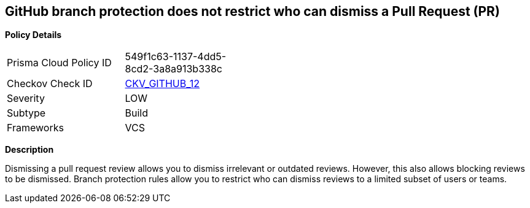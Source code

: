 == GitHub branch protection does not restrict who can dismiss a Pull Request (PR)


*Policy Details* 

[width=45%]
[cols="1,1"]
|=== 
|Prisma Cloud Policy ID 
| 549f1c63-1137-4dd5-8cd2-3a8a913b338c

|Checkov Check ID 
| https://github.com/bridgecrewio/checkov/tree/master/checkov/github/checks/restrict_pr_review_dismissal.py[CKV_GITHUB_12]

|Severity
|LOW

|Subtype
|Build

|Frameworks
|VCS

|=== 



*Description* 


Dismissing a pull request review allows you to dismiss irrelevant or outdated reviews.
However, this also allows blocking reviews to be dismissed.
Branch protection rules allow you to restrict who can dismiss reviews to a limited subset of users or teams.
